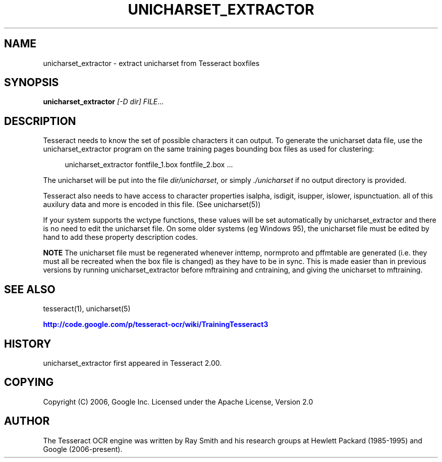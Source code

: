 '\" t
.\"     Title: unicharset_extractor
.\"    Author: [see the "AUTHOR" section]
.\" Generator: DocBook XSL Stylesheets v1.75.2 <http://docbook.sf.net/>
.\"      Date: 02/09/2012
.\"    Manual: \ \&
.\"    Source: \ \&
.\"  Language: English
.\"
.TH "UNICHARSET_EXTRACTOR" "1" "02/09/2012" "\ \&" "\ \&"
.\" -----------------------------------------------------------------
.\" * Define some portability stuff
.\" -----------------------------------------------------------------
.\" ~~~~~~~~~~~~~~~~~~~~~~~~~~~~~~~~~~~~~~~~~~~~~~~~~~~~~~~~~~~~~~~~~
.\" http://bugs.debian.org/507673
.\" http://lists.gnu.org/archive/html/groff/2009-02/msg00013.html
.\" ~~~~~~~~~~~~~~~~~~~~~~~~~~~~~~~~~~~~~~~~~~~~~~~~~~~~~~~~~~~~~~~~~
.ie \n(.g .ds Aq \(aq
.el       .ds Aq '
.\" -----------------------------------------------------------------
.\" * set default formatting
.\" -----------------------------------------------------------------
.\" disable hyphenation
.nh
.\" disable justification (adjust text to left margin only)
.ad l
.\" -----------------------------------------------------------------
.\" * MAIN CONTENT STARTS HERE *
.\" -----------------------------------------------------------------
.SH "NAME"
unicharset_extractor \- extract unicharset from Tesseract boxfiles
.SH "SYNOPSIS"
.sp
\fBunicharset_extractor\fR \fI[\-D dir]\fR \fIFILE\fR\&...
.SH "DESCRIPTION"
.sp
Tesseract needs to know the set of possible characters it can output\&. To generate the unicharset data file, use the unicharset_extractor program on the same training pages bounding box files as used for clustering:
.sp
.if n \{\
.RS 4
.\}
.nf
unicharset_extractor fontfile_1\&.box fontfile_2\&.box \&.\&.\&.
.fi
.if n \{\
.RE
.\}
.sp
The unicharset will be put into the file \fIdir/unicharset\fR, or simply \fI\&./unicharset\fR if no output directory is provided\&.
.sp
Tesseract also needs to have access to character properties isalpha, isdigit, isupper, islower, ispunctuation\&. all of this auxilury data and more is encoded in this file\&. (See unicharset(5))
.sp
If your system supports the wctype functions, these values will be set automatically by unicharset_extractor and there is no need to edit the unicharset file\&. On some older systems (eg Windows 95), the unicharset file must be edited by hand to add these property description codes\&.
.sp
\fBNOTE\fR The unicharset file must be regenerated whenever inttemp, normproto and pffmtable are generated (i\&.e\&. they must all be recreated when the box file is changed) as they have to be in sync\&. This is made easier than in previous versions by running unicharset_extractor before mftraining and cntraining, and giving the unicharset to mftraining\&.
.SH "SEE ALSO"
.sp
tesseract(1), unicharset(5)
.sp
\m[blue]\fBhttp://code\&.google\&.com/p/tesseract\-ocr/wiki/TrainingTesseract3\fR\m[]
.SH "HISTORY"
.sp
unicharset_extractor first appeared in Tesseract 2\&.00\&.
.SH "COPYING"
.sp
Copyright (C) 2006, Google Inc\&. Licensed under the Apache License, Version 2\&.0
.SH "AUTHOR"
.sp
The Tesseract OCR engine was written by Ray Smith and his research groups at Hewlett Packard (1985\-1995) and Google (2006\-present)\&.
